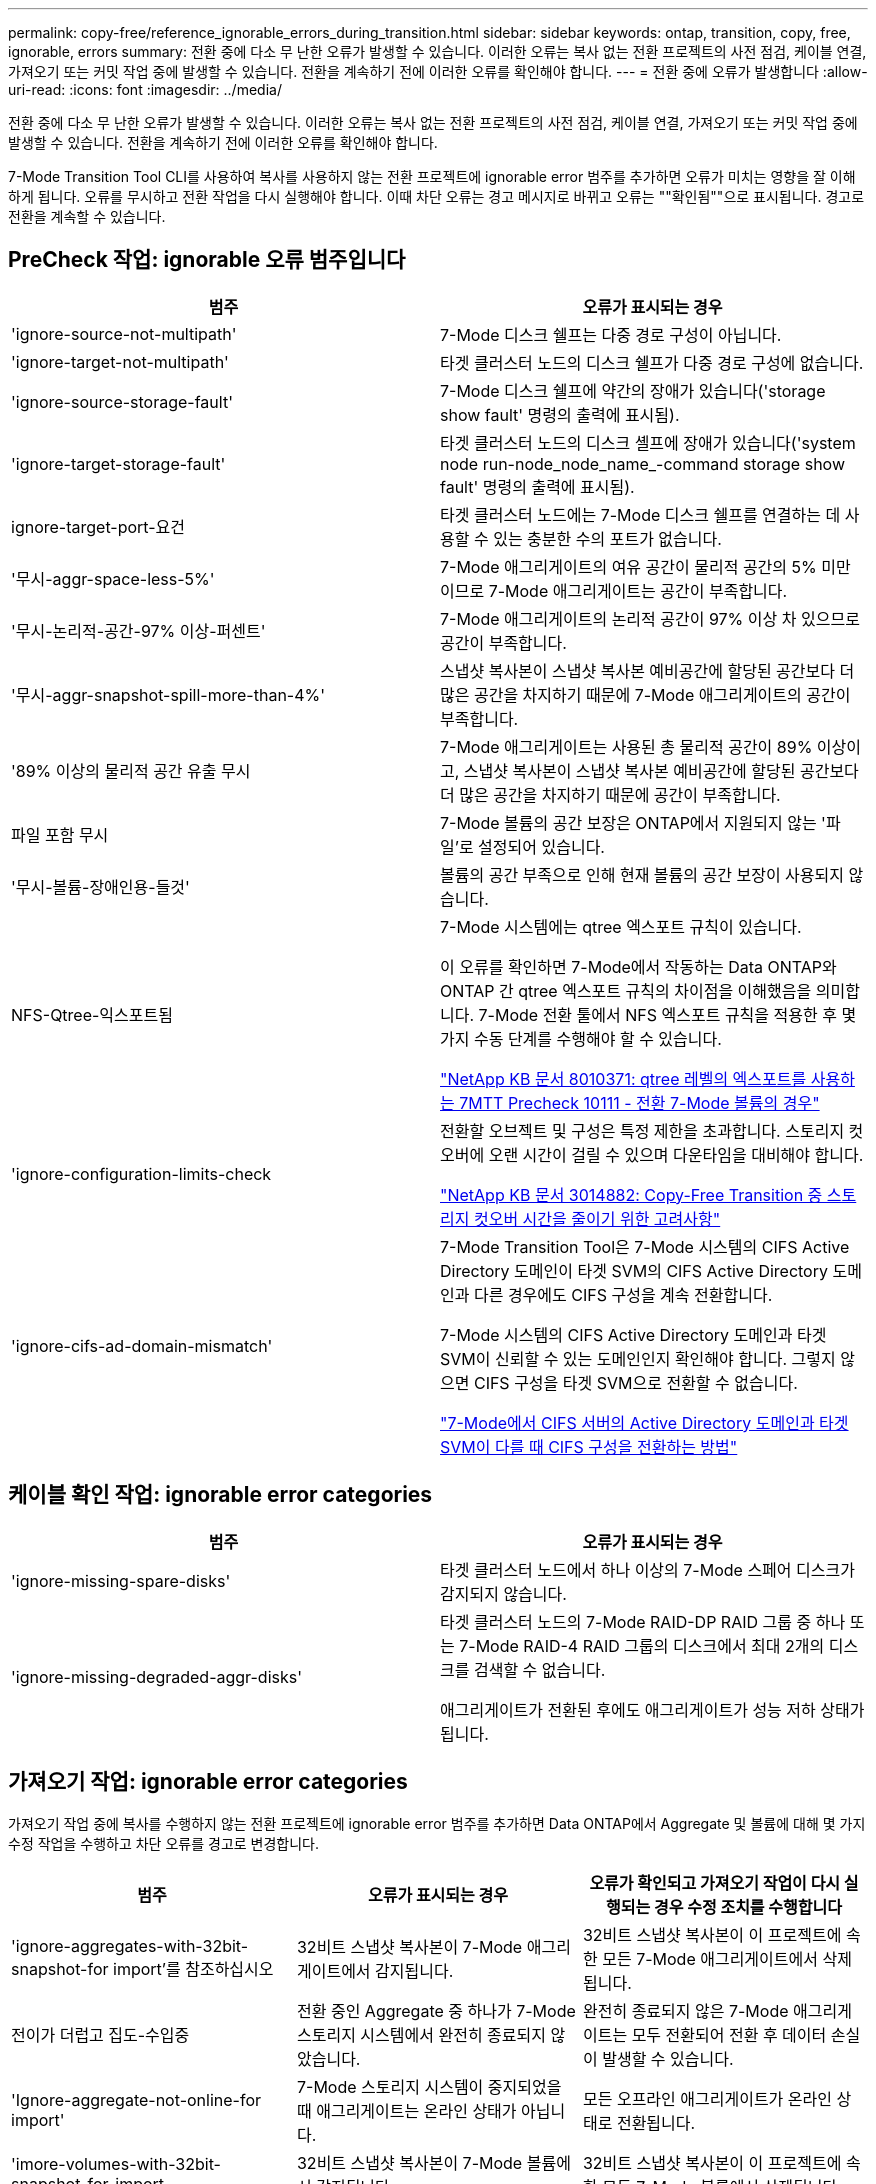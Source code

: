 ---
permalink: copy-free/reference_ignorable_errors_during_transition.html 
sidebar: sidebar 
keywords: ontap, transition, copy, free, ignorable, errors 
summary: 전환 중에 다소 무 난한 오류가 발생할 수 있습니다. 이러한 오류는 복사 없는 전환 프로젝트의 사전 점검, 케이블 연결, 가져오기 또는 커밋 작업 중에 발생할 수 있습니다. 전환을 계속하기 전에 이러한 오류를 확인해야 합니다. 
---
= 전환 중에 오류가 발생합니다
:allow-uri-read: 
:icons: font
:imagesdir: ../media/


[role="lead"]
전환 중에 다소 무 난한 오류가 발생할 수 있습니다. 이러한 오류는 복사 없는 전환 프로젝트의 사전 점검, 케이블 연결, 가져오기 또는 커밋 작업 중에 발생할 수 있습니다. 전환을 계속하기 전에 이러한 오류를 확인해야 합니다.

7-Mode Transition Tool CLI를 사용하여 복사를 사용하지 않는 전환 프로젝트에 ignorable error 범주를 추가하면 오류가 미치는 영향을 잘 이해하게 됩니다. 오류를 무시하고 전환 작업을 다시 실행해야 합니다. 이때 차단 오류는 경고 메시지로 바뀌고 오류는 ""확인됨""으로 표시됩니다. 경고로 전환을 계속할 수 있습니다.



== PreCheck 작업: ignorable 오류 범주입니다

|===
| 범주 | 오류가 표시되는 경우 


 a| 
'ignore-source-not-multipath'
 a| 
7-Mode 디스크 쉘프는 다중 경로 구성이 아닙니다.



 a| 
'ignore-target-not-multipath'
 a| 
타겟 클러스터 노드의 디스크 쉘프가 다중 경로 구성에 없습니다.



 a| 
'ignore-source-storage-fault'
 a| 
7-Mode 디스크 쉘프에 약간의 장애가 있습니다('storage show fault' 명령의 출력에 표시됨).



 a| 
'ignore-target-storage-fault'
 a| 
타겟 클러스터 노드의 디스크 셸프에 장애가 있습니다('system node run-node_node_name_-command storage show fault' 명령의 출력에 표시됨).



 a| 
ignore-target-port-요건
 a| 
타겟 클러스터 노드에는 7-Mode 디스크 쉘프를 연결하는 데 사용할 수 있는 충분한 수의 포트가 없습니다.



 a| 
'무시-aggr-space-less-5%'
 a| 
7-Mode 애그리게이트의 여유 공간이 물리적 공간의 5% 미만이므로 7-Mode 애그리게이트는 공간이 부족합니다.



 a| 
'무시-논리적-공간-97% 이상-퍼센트'
 a| 
7-Mode 애그리게이트의 논리적 공간이 97% 이상 차 있으므로 공간이 부족합니다.



 a| 
'무시-aggr-snapshot-spill-more-than-4%'
 a| 
스냅샷 복사본이 스냅샷 복사본 예비공간에 할당된 공간보다 더 많은 공간을 차지하기 때문에 7-Mode 애그리게이트의 공간이 부족합니다.



 a| 
'89% 이상의 물리적 공간 유출 무시
 a| 
7-Mode 애그리게이트는 사용된 총 물리적 공간이 89% 이상이고, 스냅샷 복사본이 스냅샷 복사본 예비공간에 할당된 공간보다 더 많은 공간을 차지하기 때문에 공간이 부족합니다.



 a| 
파일 포함 무시
 a| 
7-Mode 볼륨의 공간 보장은 ONTAP에서 지원되지 않는 '파일'로 설정되어 있습니다.



 a| 
'무시-볼륨-장애인용-들것'
 a| 
볼륨의 공간 부족으로 인해 현재 볼륨의 공간 보장이 사용되지 않습니다.



 a| 
NFS-Qtree-익스포트됨
 a| 
7-Mode 시스템에는 qtree 엑스포트 규칙이 있습니다.

이 오류를 확인하면 7-Mode에서 작동하는 Data ONTAP와 ONTAP 간 qtree 엑스포트 규칙의 차이점을 이해했음을 의미합니다. 7-Mode 전환 툴에서 NFS 엑스포트 규칙을 적용한 후 몇 가지 수동 단계를 수행해야 할 수 있습니다.

https://kb.netapp.com/support/index?page=content&id=8010371["NetApp KB 문서 8010371: qtree 레벨의 엑스포트를 사용하는 7MTT Precheck 10111 - 전환 7-Mode 볼륨의 경우"]



 a| 
'ignore-configuration-limits-check
 a| 
전환할 오브젝트 및 구성은 특정 제한을 초과합니다. 스토리지 컷오버에 오랜 시간이 걸릴 수 있으며 다운타임을 대비해야 합니다.

https://kb.netapp.com/support/index?page=content&id=3014882["NetApp KB 문서 3014882: Copy-Free Transition 중 스토리지 컷오버 시간을 줄이기 위한 고려사항"]



 a| 
'ignore-cifs-ad-domain-mismatch'
 a| 
7-Mode Transition Tool은 7-Mode 시스템의 CIFS Active Directory 도메인이 타겟 SVM의 CIFS Active Directory 도메인과 다른 경우에도 CIFS 구성을 계속 전환합니다.

7-Mode 시스템의 CIFS Active Directory 도메인과 타겟 SVM이 신뢰할 수 있는 도메인인지 확인해야 합니다. 그렇지 않으면 CIFS 구성을 타겟 SVM으로 전환할 수 없습니다.

https://kb.netapp.com/Advice_and_Troubleshooting/Data_Storage_Software/ONTAP_OS/How_to_transition_CIFS_configurations_when_Active_Directory_Domain_of_CIFS_server_on_7-Mode_and_target_SVM_are_different["7-Mode에서 CIFS 서버의 Active Directory 도메인과 타겟 SVM이 다를 때 CIFS 구성을 전환하는 방법"]

|===


== 케이블 확인 작업: ignorable error categories

|===
| 범주 | 오류가 표시되는 경우 


 a| 
'ignore-missing-spare-disks'
 a| 
타겟 클러스터 노드에서 하나 이상의 7-Mode 스페어 디스크가 감지되지 않습니다.



 a| 
'ignore-missing-degraded-aggr-disks'
 a| 
타겟 클러스터 노드의 7-Mode RAID-DP RAID 그룹 중 하나 또는 7-Mode RAID-4 RAID 그룹의 디스크에서 최대 2개의 디스크를 검색할 수 없습니다.

애그리게이트가 전환된 후에도 애그리게이트가 성능 저하 상태가 됩니다.

|===


== 가져오기 작업: ignorable error categories

가져오기 작업 중에 복사를 수행하지 않는 전환 프로젝트에 ignorable error 범주를 추가하면 Data ONTAP에서 Aggregate 및 볼륨에 대해 몇 가지 수정 작업을 수행하고 차단 오류를 경고로 변경합니다.

|===
| 범주 | 오류가 표시되는 경우 | 오류가 확인되고 가져오기 작업이 다시 실행되는 경우 수정 조치를 수행합니다 


 a| 
'ignore-aggregates-with-32bit-snapshot-for import'를 참조하십시오
 a| 
32비트 스냅샷 복사본이 7-Mode 애그리게이트에서 감지됩니다.
 a| 
32비트 스냅샷 복사본이 이 프로젝트에 속한 모든 7-Mode 애그리게이트에서 삭제됩니다.



 a| 
전이가 더럽고 집도-수입중
 a| 
전환 중인 Aggregate 중 하나가 7-Mode 스토리지 시스템에서 완전히 종료되지 않았습니다.
 a| 
완전히 종료되지 않은 7-Mode 애그리게이트는 모두 전환되어 전환 후 데이터 손실이 발생할 수 있습니다.



 a| 
'Ignore-aggregate-not-online-for import'
 a| 
7-Mode 스토리지 시스템이 중지되었을 때 애그리게이트는 온라인 상태가 아닙니다.
 a| 
모든 오프라인 애그리게이트가 온라인 상태로 전환됩니다.



 a| 
'imore-volumes-with-32bit-snapshot-for-import
 a| 
32비트 스냅샷 복사본이 7-Mode 볼륨에서 감지됩니다.
 a| 
32비트 스냅샷 복사본이 이 프로젝트에 속한 모든 7-Mode 볼륨에서 삭제됩니다.



 a| 
'imore-volumes-with-dirty-file-system-for import
 a| 
전환 중인 볼륨 중 하나가 7-Mode 스토리지 시스템에서 완전히 종료되지 않았습니다.
 a| 
완전히 종료되지 않은 7-Mode 볼륨은 모두 전환되어 전환 후 데이터가 손실될 수 있습니다.



 a| 
전환-오프라인-볼륨-가져오기 중
 a| 
7-Mode 스토리지 시스템이 중지되었을 때 볼륨이 온라인 상태가 아닙니다.
 a| 
모든 오프라인 볼륨이 온라인 상태가 됩니다.



 a| 
가져오기 중 전이 제한 볼륨
 a| 
7-Mode 스토리지 시스템이 중지되었을 때 볼륨이 제한된 상태에 있었습니다.
 a| 
제한된 모든 볼륨이 온라인으로 전환됩니다.

|===


== 커밋 작업: ignorable 오류 범주입니다

커밋 작업 중에 복사를 수행하지 않는 전환 프로젝트에 ignorable error 범주를 추가하면 ONTAP은 차단 오류를 경고로 변경하는 것 외에도 애그리게이트와 볼륨에 대해 몇 가지 수정 조치를 수행합니다.

|===
| 범주 | 오류가 표시되는 경우 | 오류가 확인되고 커밋 작업이 다시 실행되는 경우 수정 조치를 수행합니다 


 a| 
'ignore-commit-offline-aggregate'
 a| 
전환된 애그리게이트 중 일부는 오프라인 상태입니다.
 a| 
모든 오프라인 애그리게이트가 온라인 상태로 전환됩니다.

|===